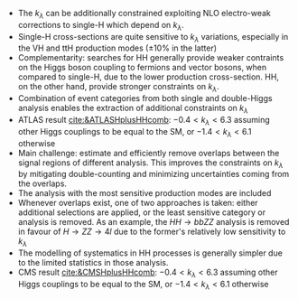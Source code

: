 + The $k_\lambda$ can be additionally constrained exploiting NLO electro-weak corrections to single-H which depend on $k_\lambda$.
+ Single-H cross-sections are quite sensitive to $k_{\lambda}$ variations, especially in the VH and ttH production modes ($\pm 10\%$ in the latter)
+ Complementarity: searches for HH generally provide weaker contraints on the Higgs boson coupling to fermions and vector bosons, when compared to single-H, due to the lower production cross-section. HH, on the other hand, provide stronger constraints on $k_{\lambda}$.
+ Combination of event categories from both single and double-Higgs analysis enables the extraction of additional constraints on $k_\lambda$
+ ATLAS result [[cite:&ATLASHplusHHcomb]]: $-0.4 < k_{\lambda} < 6.3$ assuming other Higgs couplings to be equal to the SM, or $-1.4 < k_{\lambda} < 6.1$ otherwise
+ Main challenge: estimate and efficiently remove overlaps between the signal regions of different analysis. This improves the constraints on $k_{\lambda}$ by mitigating double-counting and minimizing uncertainties coming from the overlaps.
+ The analysis with the most sensitive production modes are included
+ Whenever overlaps exist, one of two approaches is taken: either additional selections are applied, or the least sensitive category or analysis is removed. As an example, the $HH \rightarrow bbZZ$ analysis is removed in favour of $H \rightarrow ZZ \rightarrow 4l$ due to the former's relatively low sensitivity to $k_{\lambda}$
+ The modelling of systematics in HH processes is generally simpler due to the limited statistics in those analysis.
+ CMS result [[cite:&CMSHplusHHcomb]]: $-0.4 < k_{\lambda} < 6.3$ assuming other Higgs couplings to be equal to the SM, or $-1.4 < k_{\lambda} < 6.1$ otherwise
  
* Additional bilbiography :noexport:
+ [[https://cms-results.web.cern.ch/cms-results/public-results/preliminary-results/HIG-23-006/index.html][HIG-23-006]]

